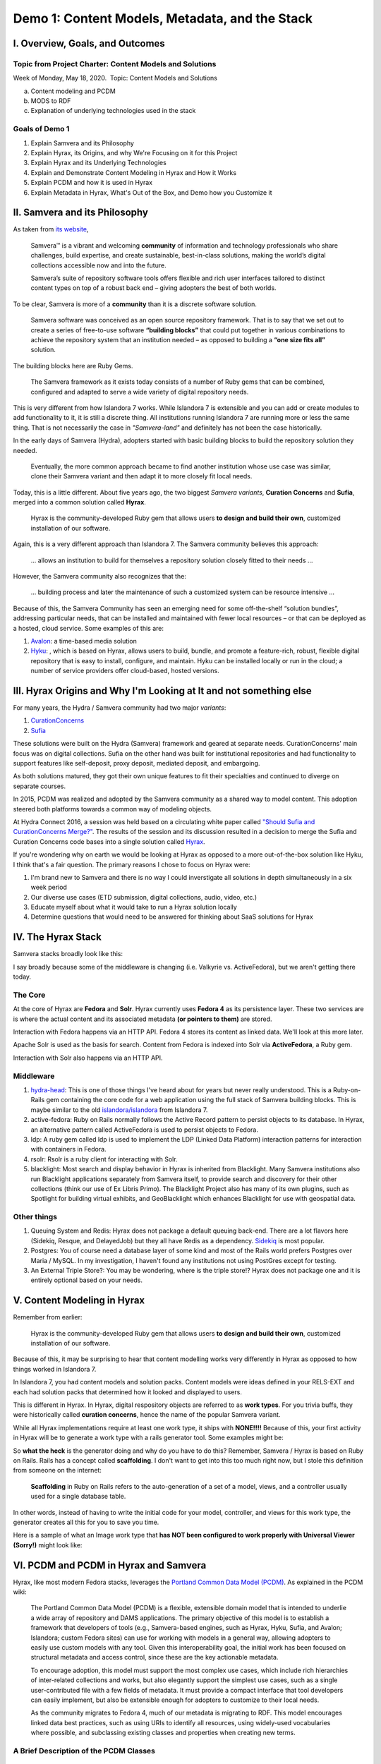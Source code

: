 Demo 1: Content Models, Metadata, and the Stack
===============================================

I. Overview, Goals, and Outcomes
--------------------------------

========================================================
Topic from Project Charter: Content Models and Solutions
========================================================

Week of Monday, May 18, 2020. ​ Topic: Content Models and Solutions

a. Content modeling and PCDM
b. MODS to RDF
c. Explanation of underlying technologies used in the stack

===============
Goals of Demo 1
===============

1. Explain Samvera and its Philosophy
2. Explain Hyrax, its Origins, and why We're Focusing on it for this Project
3. Explain Hyrax and its Underlying Technologies
4. Explain and Demonstrate Content Modeling in Hyrax and How it Works
5. Explain PCDM and how it is used in Hyrax
6. Explain Metadata in Hyrax, What's Out of the Box, and Demo how you Customize it

II. Samvera and its Philosophy
------------------------------

As taken from `its website <https://samvera.org/>`_,

    Samvera™ is a vibrant and welcoming **community** of information and technology professionals who share challenges,
    build expertise, and create sustainable, best-in-class solutions, making the world’s digital collections accessible
    now and into the future.

    Samvera’s suite of repository software tools offers flexible and rich user interfaces tailored to distinct content
    types on top of a robust back end – giving adopters the best of both worlds.

To be clear, Samvera is more of a **community** than it is a discrete software solution.

    Samvera software was conceived as an open source repository framework.  That is to say that we set out to create a
    series of free-to-use software **“building blocks”** that could put together in various combinations to achieve the
    repository system that an institution needed – as opposed to building a **“one size fits all”** solution.

The building blocks here are Ruby Gems.

    The Samvera framework as it exists today consists of a number of Ruby gems that can be combined, configured and adapted to
    serve a wide variety of digital repository needs.

This is very different from how Islandora 7 works.  While Islandora 7 is extensible and you can add or create modules
to add functionality to it, it is still a discrete thing. All institutions running Islandora 7 are running more or less
the same thing.  That is not necessarily the case in *"Samvera-land"* and definitely has not been the case historically.

In the early days of Samvera (Hydra), adopters started with basic building blocks to build the repository solution they
needed.

    Eventually, the more common approach became to find another institution whose use case was similar, clone their
    Samvera variant and then adapt it to more closely fit local needs.

Today, this is a little different.  About five years ago, the two biggest *Samvera variants*, **Curation Concerns**
and **Sufia**, merged into a common solution called **Hyrax**.

    Hyrax is the community-developed Ruby gem that allows users **to design and build their own**, customized installation
    of our software.

Again, this is a very different approach than Islandora 7. The Samvera community believes this approach:

    ... allows an institution to build for themselves a repository solution closely fitted to their needs ...

However, the Samvera community also recognizes that the:

    ... building process and later the maintenance of such a customized system can be resource intensive ...

Because of this, the Samvera Community has seen an emerging need for some off-the-shelf “solution bundles”,
addressing particular needs, that can be installed and maintained with fewer local resources – or that can be deployed
as a hosted, cloud service. Some examples of this are:

1. `Avalon <http://www.avalonmediasystem.org/project>`_: a time-based media solution
2. `Hyku <https://hyku.samvera.org/>`_: , which is based on Hyrax, allows users to build, bundle, and promote a feature-rich, robust, flexible digital repository that is easy to install, configure, and maintain. Hyku can be installed locally or run in the cloud; a number of service providers offer cloud-based, hosted versions.

III. Hyrax Origins and Why I'm Looking at It and not something else
-------------------------------------------------------------------

For many years, the Hydra / Samvera community had two major *variants*:

1. `CurationConcerns <https://github.com/samvera-deprecated/curation_concerns>`_
2. `Sufia <https://github.com/samvera-deprecated/sufia>`_

These solutions were built on the Hydra (Samvera) framework and geared at separate needs. CurationConcerns' main focus
was on digital collections.  Sufia on the other hand was built for institutional repositories and had functionality to
support features like self-deposit, proxy deposit, mediated deposit, and embargoing.

As both solutions matured, they got their own unique features to fit their specialties and continued to diverge on
separate courses.

In 2015, PCDM was realized and adopted by the Samvera community as a shared way to model content. This adoption steered
both platforms towards a common way of modeling objects.

At Hydra Connect 2016, a session was held based on a circulating white paper called
`"Should Sufia and CurationConcerns Merge?" <https://docs.google.com/document/d/1bkc2Cik1T3KXFQdS5UrU2XE3Kywd7di2IIjyo-T_Atc/edit>`_.
The results of the session and its discussion resulted in a decision to merge the Sufia and Curation Concerns code bases
into a single solution called `Hyrax <https://github.com/samvera/hyrax>`_.

If you're wondering why on earth we would be looking at Hyrax as opposed to a more out-of-the-box solution like Hyku, I
think that's a fair question.  The primary reasons I chose to focus on Hyrax were:

1. I'm brand new to Samvera and there is no way I could inverstigate all solutions in depth simultaneously in a six week period
2. Our diverse use cases (ETD submission, digital collections, audio, video, etc.)
3. Educate myself about what it would take to run a Hyrax solution locally
4. Determine questions that would need to be answered for thinking about SaaS solutions for Hyrax

IV. The Hyrax Stack
-------------------

Samvera stacks broadly look like this:

.. image:: ../images/Samvera-Components-Diagram.png

I say broadly because some of the middleware is changing (i.e. Valkyrie vs. ActiveFedora), but we aren't getting there
today.

========
The Core
========

At the core of Hyrax are **Fedora** and **Solr**. Hyrax currently uses **Fedora 4** as its persistence layer. These two
services are is where the actual content and its associated metadata **(or pointers to them)** are stored.

Interaction with Fedora happens via an HTTP API. Fedora 4 stores its content as linked data. We'll look at this more
later.

Apache Solr is used as the basis for search. Content from Fedora is indexed into Solr via **ActiveFedora**, a Ruby gem.

Interaction with Solr also happens via an HTTP API.

==========
Middleware
==========

1. `hydra-head <https://github.com/projecthydra/hydra-head>`_:  This is one of those things I've heard about for years but never really understood.  This is a Ruby-on-Rails gem containing the core code for a web application using the full stack of Samvera building blocks. This is maybe similar to the old `islandora/islandora <https://github.com/islandora/islandora>`_ from Islandora 7.
2. active-fedora: Ruby on Rails normally follows the Active Record pattern to persist objects to its database. In Hyrax, an alternative pattern called ActiveFedora is used to persist objects to Fedora.
3. ldp: A ruby gem called ldp is used to implement the LDP (Linked Data Platform) interaction patterns for interaction with containers in Fedora.
4. rsolr: Rsolr is a ruby client for interacting with Solr.
5. blacklight:  Most search and display behavior in Hyrax is inherited from Blacklight. Many Samvera institutions also run Blacklight applications separately from Samvera itself, to provide search and discovery for their other collections (think our use of Ex Libris Primo). The Blacklight Project also has many of its own plugins, such as Spotlight for building virtual exhibits, and GeoBlacklight which enhances Blacklight for use with geospatial data.

============
Other things
============

1. Queuing System and Redis: Hyrax does not package a default queuing back-end. There are a lot flavors here (Sidekiq, Resque, and DelayedJob) but they all have Redis as a dependency.  `Sidekiq <https://github.com/samvera/hyrax/wiki/Using-Sidekiq-with-Hyrax>`_ is most popular.
2. Postgres: You of course need a database layer of some kind and most of the Rails world prefers Postgres over Maria / MySQL. In my investigation, I haven't found any institutions not using PostGres except for testing.
3. An External Triple Store?: You may be wondering, where is the triple store!? Hyrax does not package one and it is entirely optional based on your needs.

V. Content Modeling in Hyrax
----------------------------

Remember from earlier:

    Hyrax is the community-developed Ruby gem that allows users **to design and build their own**, customized installation
    of our software.

Because of this, it may be surprising to hear that content modelling works very differently in Hyrax as opposed to how
things worked in Islandora 7.

In Islandora 7, you had content models and solution packs. Content models were ideas defined in your RELS-EXT and each
had solution packs that determined how it looked and displayed to users.

This is different in Hyrax. In Hyrax, digital respository objects are referred to as **work types**. For you trivia
buffs, they were historically called **curation concerns**, hence the name of the popular Samvera variant.

While all Hyrax implementations require at least one work type, it ships with **NONE!!!!** Because of this, your first
activity in Hyrax will be to generate a work type with a rails generator tool.  Some examples might be:

.. code-block:: sh
    :caption: A generic work type called Work
    :name: A generic work type called Work

    rails generate hyrax:work Work

.. code-block:: sh
    :caption: A work type for Images!
    :name: A work type for Images!

    rails generate hyrax:work Image

.. code-block:: sh
    :caption: A work type for Moving Images!
    :name: A work type for Moving Images!

    rails generate hyrax:work MovingImage

So **what the heck** is the generator doing and why do you have to do this?  Remember, Samvera / Hyrax is based on Ruby
on Rails. Rails has a concept called **scaffolding**.  I don't want to get into this too much right now, but I stole
this definition from someone on the internet:

    **Scaffolding** in Ruby on Rails refers to the auto-generation of a set of a model, views, and a controller usually
    used for a single database table.

In other words, instead of having to write the initial code for your model, controller, and views for this work type,
the generator creates all this for you to save you time.

Here is a sample of what an Image work type that **has NOT been configured to work properly with Universal Viewer (Sorry!)**
might look like:

.. image:: ../images/bad_tulip_tree.png
    :name: Bad Last Minute Tulip Tree

VI. PCDM and PCDM in Hyrax and Samvera
--------------------------------------

Hyrax, like most modern Fedora stacks, leverages the `Portland Common Data Model (PCDM) <https://github.com/duraspace/pcdm/wiki>`_.
As explained in the PCDM wiki:

    The Portland Common Data Model (PCDM) is a flexible, extensible domain model that is intended to underlie a wide
    array of repository and DAMS applications. The primary objective of this model is to establish a framework that
    developers of tools (e.g., Samvera-based engines, such as Hyrax, Hyku, Sufia, and Avalon; Islandora; custom Fedora
    sites) can use for working with models in a general way, allowing adopters to easily use custom models with any
    tool. Given this interoperability goal, the initial work has been focused on structural metadata and access control,
    since these are the key actionable metadata.

    To encourage adoption, this model must support the most complex use cases, which include rich hierarchies of
    inter-related collections and works, but also elegantly support the simplest use cases, such as a single
    user-contributed file with a few fields of metadata. It must provide a compact interface that tool developers can
    easily implement, but also be extensible enough for adopters to customize to their local needs.

    As the community migrates to Fedora 4, much of our metadata is migrating to RDF. This model encourages linked data
    best practices, such as using URIs to identify all resources, using widely-used vocabularies where possible, and
    subclassing existing classes and properties when creating new terms.

=======================================
A Brief Description of the PCDM Classes
=======================================

-----------
pcdm:Object
-----------

About:

    An Object is an intellectual entity, sometimes called a "work", "digital object", etc. Objects have descriptive
    metadata, access metadata, may contain files and other Objects as member "parts" or "components". Each level of a
    work is therefore represented by an Object instance, and is capable of standing on its own, being linked to from
    Collections and other Objects. Member Objects can be ordered using the ORE Proxy class.

---------------
pcdm:Collection
---------------

About:

    A Collection is a group of resources. Collections have descriptive metadata, access metadata, and may link to
    Objects and/or Collections. By default, member Objects and Collections are an unordered set, but can be ordered
    using the ORE Proxy class

---------
pcdm:File
---------

About:

    A File is a sequence of binary data and is described by some accompanying metadata. The metadata typically includes
    at least basic technical metadata (size, content type, modification date, etc.), but can also include properties
    related to preservation, digitization process, provenance, etc. Files MUST be contained by exactly one Object.

==========================
Membership vs. Aggregation
==========================

In PCDM, membership and aggregation express different relationships between Collections and Objects:

    pcdm:hasMember indicates that a resource is a constituent part of the parent resource, such as a page within a book,
    or a song within an album. This is the typical relationship between these entities.

    pcdm:hasRelatedObject indicates a different kind of relationship, typically around documenting the parent entity.
    For example, the cover image within the book or album.

=================
PCDM and Web ACLs
=================

In PCDM, WebACLs are used to specify what actions users can perform on resources. Each ACL is created as its own resource
which links to the users, resources, and actions allowed. Users and resources can both be identified individually or
using classes. The WebACL ontology includes several actions (read, write, append, control).

Each Collection, Object and File instance can be assigned its own Web ACL. For example, an Object and its thumbnail
image might be assigned a public ACL, but the high-resolution master image might be limited to a specific group of users.

=============
PCDM in Hyrax
=============

While PCDM is used across the Fedora community and it was built with the intent that everyone would want to use it, the
diversity of use cases:

    means that we don't expect every adopter to implement this model in the same way or with the same tools.
    We expect implementers to extend this model to fit their local needs, and hope that the model will help provide a
    framework for implementers to share RDF vocabularies and implementations.

So while Hyrax uses PCDM, it uses it in its own way. Like all modern Samvera variants, Hyrax relies on
Hydra::Works to implement PCDM:

.. image:: ../images/hydra-works.png

In order to get a better sense of what this means, let's look at how some example objects from our collection look
modeled in PCDM and Hydra::Works. Here we can see a diagram of the Knoxville Garden Slides Collection and a random object
from Knoxville Garden Slides modeled with PCDM:

.. image:: ../images/pcdm_example.png

This is a bit odd.  We have four containers with PCDM relationships, but in our example we're starting with a colleciton,
an object, and a file from that object. **What the heck is happening?** Let's look an additional diagram that shows
these same relationships but with additional works to Hydra works models:

.. image:: ../images/hydra-works-example.png

In the diagram, you can see our fourth odd object has this concept of a FileSet. As we saw above, in Hydra Work's
implementation of PCDM, all objects have a fileset, and each file belongs to the set -- not the object.

=====================================
A Quick Look at Our Fedora Containers
=====================================

We've looked at diagrams, but what's actually in Fedora?  In Fedora 3.8, we have this concept of object, but that idea
does not exist in a post Fedora 3.8 world. Instead, we have containers and binaries.  Let's look at the containers for
the things diagrammed above.

**PLEASE NOTE:** For your viewing pleasure, I've stripped away most descriptive metadata and other non structural metadata
in order to make things easier to understand.  We'll get to look at some of that later.

Here is a ttl representation of the "Knoxville Garden Slides" Collection object:

.. code-block:: turtle
    :linenos:
    :caption: Knoxville Garden Slides Collection Object with Minimal Descriptive Metadata modeled as RDF
    :name: Knoxville Garden Slides Collection Object with Minimal Descriptive Metadata modeled as RDF
    :emphasize-lines: 24, 26

    @prefix premis:  <http://www.loc.gov/premis/rdf/v1#> .
    @prefix rdfs:  <http://www.w3.org/2000/01/rdf-schema#> .
    @prefix hydra:  <http://projecthydra.org/works/models#> .
    @prefix webacl:  <http://www.w3.org/ns/auth/acl#> .
    @prefix dct:  <http://purl.org/dc/terms/> .
    @prefix fedora:  <info:fedora/fedora-system:def/model#> .
    @prefix xsi:  <http://www.w3.org/2001/XMLSchema-instance> .
    @prefix xmlns:  <http://www.w3.org/2000/xmlns/> .
    @prefix pcdm:  <http://pcdm.org/models#> .
    @prefix relators:  <http://id.loc.gov/vocabulary/relators/> .
    @prefix xml:  <http://www.w3.org/XML/1998/namespace> .
    @prefix fedoraconfig:  <http://fedora.info/definitions/v4/config#> .
    @prefix foaf:  <http://xmlns.com/foaf/0.1/> .
    @prefix test:  <info:fedora/test/> .
    @prefix schema:  <http://schema.org/> .
    @prefix rdf:  <http://www.w3.org/1999/02/22-rdf-syntax-ns#> .
    @prefix fedora:  <http://fedora.info/definitions/v4/repository#> .
    @prefix ebucore:  <http://www.ebu.ch/metadata/ontologies/ebucore/ebucore#> .
    @prefix ldp:  <http://www.w3.org/ns/ldp#> .
    @prefix xs:  <http://www.w3.org/2001/XMLSchema> .
    @prefix dc:  <http://purl.org/dc/elements/1.1/> .

    <http://localhost:8984/rest/dev/gm/80/hv/32/gm80hv32k>
            rdf:type pcdm:Collection ;
            rdf:type fedora:Container ;
            rdf:type hydra:Collection ;
            rdf:type fedora:Resource ;
            fedora:lastModifiedBy "bypassAdmin"^^<http://www.w3.org/2001/XMLSchema#string> ;
            fedora:hasModel "Collection"^^<http://www.w3.org/2001/XMLSchema#string> ;
            fedora:createdBy "bypassAdmin"^^<http://www.w3.org/2001/XMLSchema#string> ;
            relators:dpt "mbagget1@utk.edu"^^<http://www.w3.org/2001/XMLSchema#string> ;
            fedora:created "2020-05-12T21:56:09.247Z"^^<http://www.w3.org/2001/XMLSchema#dateTime> ;
            fedora:lastModified "2020-05-12T21:56:26.349Z"^^<http://www.w3.org/2001/XMLSchema#dateTime> ;
            webacl:accessControl <http://localhost:8984/rest/dev/3c/7a/9a/39/3c7a9a39-1eee-49b2-a78a-06bcf57adcc6> ;
            schema:additionalType "gid://ucla2019/hyrax-collectiontype/1"^^<http://www.w3.org/2001/XMLSchema#string> ;
            dct:title "Knoxville Garden Slides"^^<http://www.w3.org/2001/XMLSchema#string> ;
            dc:description "This collection of hand-colored lantern slides dates from the late 1920s and early 1930s. The slides depict ornamental gardens in the Knoxville, Tennessee, area and feature a variety of garden styles, plants, flowers, and foliage."^^<http://www.w3.org/2001/XMLSchema#string> ;
            rdf:type ldp:RDFSource ;
            rdf:type ldp:Container ;
            fedora:writable "true"^^<http://www.w3.org/2001/XMLSchema#boolean> ;
            fedora:hasParent <http://localhost:8984/rest/dev> .

The following ttl shows how the object `knoxgardens:115` from our Fedora 3.8 instance looks migrated to Hyrax and its
relationship with its parent collection and its preservation Tiff.

.. code-block:: turtle
    :linenos:
    :caption: knoxgardens:115 in Hyrax as ttl and using PCDM, highlight structural metadata, with only core descriptive metadata
    :name:  knoxgardens:115 in Hyrax as ttl and using PCDM with only core metadata
    :emphasize-lines: 16-17, 24, 44

    @prefix pcdm:  <http://pcdm.org/models#> .
    @prefix dct: <http://purl.org/dc/terms/> .
    @prefix rdf:  <http://www.w3.org/1999/02/22-rdf-syntax-ns#> .
    @prefix relators: <http://id.loc.gov/vocabulary/relators/> .
    @prefix pcdmuse:  <http://pcdm.org/use#> .
    @prefix hydra:  <http://projecthydra.org/works/models#> .
    @prefix fedora:  <http://fedora.info/definitions/v4/repository#> .
    @prefix iana:  <http://www.iana.org/assignments/relation/> .
    @prefix faccess:  <http://fedora.info/definitions/1/0/access/ObjState#> .
    @prefix fmodels:  <info:fedora/fedora-system:def/model#> .
    @prefix ebucore:  <http://www.ebu.ch/metadata/ontologies/ebucore/ebucore#> .
    @prefix acl:  <http://www.w3.org/ns/auth/acl#> .
    @prefix ldp:  <http://www.w3.org/ns/ldp#> .

    <http://localhost:8984/rest/dev/pr/76/f3/40/pr76f340k>
        rdf:type pcdm:Object ;
        rdf:type hydra:Work ;
        rdf:type fedora:Container;
        rdf:type fedora:Resource;
        dct:title "Tulip Tree"^^<http://www.w3.org/2001/XMLSchema#string> ;
        relators:dpt "mbagget1@utk.edu"^^<http://www.w3.org/2001/XMLSchema#string> ;
        dct:dateSubmitted "2020-05-12T21:59:19.647826267+00:00"^^<http://www.w3.org/2001/XMLSchema#dateTime> ;
        dct:modified "2020-05-12T21:59:19.65408406+00:00"^^<http://www.w3.org/2001/XMLSchema#dateTime> ;
        pcdm:memberOf <http://localhost:8984/rest/dev/gm/80/hv/32/gm80hv32k> ;
        iana:last <http://localhost:8984/rest/dev/pr/76/f3/40/pr76f340k/list_source#g47218150558240> ;
        faccess:objState faccess:active ;
        fmodels:hasModel "Image"^^<http://www.w3.org/2001/XMLSchema#string> ;
        ebucore:hasRelatedMediaFragment <http://localhost:8984/rest/dev/9p/29/09/32/9p2909328> ;
        fedora:createdBy "bypassAdmin"^^<http://www.w3.org/2001/XMLSchema#string> ;
        fedora:created "2020-05-12T21:59:19.736Z"^^<http://www.w3.org/2001/XMLSchema#dateTime> ;
        fedora:lastModified "2020-05-12T21:59:26.707Z"^^<http://www.w3.org/2001/XMLSchema#dateTime> ;
        dct:isPartOf <http://localhost:8984/rest/dev/ad/mi/n_/se/admin_set/default> ;
        dct:modified "2020-05-12T21:59:19.65408406+00:00"^^<http://www.w3.org/2001/XMLSchema#dateTime> ;
        acl:accessControl <http://localhost:8984/rest/dev/97/60/cf/c7/9760cfc7-b141-451c-84a1-ff7cb2223180> ;
        ebucore:hasRelatedImage <http://localhost:8984/rest/dev/9p/29/09/32/9p2909328> ;
        iana:first <http://localhost:8984/rest/dev/pr/76/f3/40/pr76f340k/list_source#g47218150558240> ;
        rdf:type ldp:RDFSource ;
        rdf:type ldp:Container ;
        fedora:writable "true"^^<http://www.w3.org/2001/XMLSchema#boolean> ;
        fedora:hasParent <http://localhost:8984/rest/dev> ;
        ldp:contains <http://localhost:8984/rest/dev/pr/76/f3/40/pr76f340k/member_of_collections> ;
        ldp:contains <http://localhost:8984/rest/dev/pr/76/f3/40/pr76f340k/members> ;
        ldp:contains <http://localhost:8984/rest/dev/pr/76/f3/40/pr76f340k/list_source> ;
        pcdm:hasMember <http://localhost:8984/rest/dev/9p/29/09/32/9p2909328> .

And here is our `fileset` for the container based on `knoxgardens:115`:

.. code-block:: turtle
    :linenos:
    :caption: The fileset belonging to knoxgardens:115 modeled as RDF in Fedora
    :name: The fileset belonging to knoxgardens:115 modeled as RDF in Fedora
    :emphasize-lines: 24, 26, 44

    @prefix premis:  <http://www.loc.gov/premis/rdf/v1#> .
    @prefix rdfs:  <http://www.w3.org/2000/01/rdf-schema#> .
    @prefix hydra:  <http://projecthydra.org/works/models#> .
    @prefix webacl:  <http://www.w3.org/ns/auth/acl#> .
    @prefix dct:  <http://purl.org/dc/terms/> .
    @prefix fedora:  <info:fedora/fedora-system:def/model#> .
    @prefix xsi:  <http://www.w3.org/2001/XMLSchema-instance> .
    @prefix xmlns:  <http://www.w3.org/2000/xmlns/> .
    @prefix pcdm:  <http://pcdm.org/models#> .
    @prefix relators:  <http://id.loc.gov/vocabulary/relators/> .
    @prefix xml:  <http://www.w3.org/XML/1998/namespace> .
    @prefix fedoraconfig:  <http://fedora.info/definitions/v4/config#> .
    @prefix foaf:  <http://xmlns.com/foaf/0.1/> .
    @prefix test:  <info:fedora/test/> .
    @prefix rdf:  <http://www.w3.org/1999/02/22-rdf-syntax-ns#> .
    @prefix fedora:  <http://fedora.info/definitions/v4/repository#> .
    @prefix ebucore:  <http://www.ebu.ch/metadata/ontologies/ebucore/ebucore#> .
    @prefix ldp:  <http://www.w3.org/ns/ldp#> .
    @prefix xs:  <http://www.w3.org/2001/XMLSchema> .
    @prefix dc:  <http://purl.org/dc/elements/1.1/> .

    <http://localhost:8984/rest/dev/9p/29/09/32/9p2909328>
            rdf:type fedora:Container ;
            rdf:type hydra:FileSet ;
            rdf:type fedora:Resource ;
            rdf:type pcdm:Object ;
            fedora:lastModifiedBy "bypassAdmin"^^<http://www.w3.org/2001/XMLSchema#string> ;
            fedora:downloadFilename "OBJ Datastream.tiff"^^<http://www.w3.org/2001/XMLSchema#string> ;
            fedora:hasModel "FileSet"^^<http://www.w3.org/2001/XMLSchema#string> ;
            dct:dateSubmitted "2020-05-12T21:59:21.995548515+00:00"^^<http://www.w3.org/2001/XMLSchema#dateTime> ;
            fedora:createdBy "bypassAdmin"^^<http://www.w3.org/2001/XMLSchema#string> ;
            relators:dpt "mbagget1@utk.edu"^^<http://www.w3.org/2001/XMLSchema#string> ;
            fedora:created "2020-05-12T21:59:21.831Z"^^<http://www.w3.org/2001/XMLSchema#dateTime> ;
            fedora:lastModified "2020-05-12T21:59:26.063Z"^^<http://www.w3.org/2001/XMLSchema#dateTime> ;
            dct:modified "2020-05-12T21:59:21.995548515+00:00"^^<http://www.w3.org/2001/XMLSchema#dateTime> ;
            dc:creator "mbagget1@utk.edu"^^<http://www.w3.org/2001/XMLSchema#string> ;
            webacl:accessControl <http://localhost:8984/rest/dev/4f/9f/76/e5/4f9f76e5-8073-4278-b746-038c57ada57d> ;
            dct:title "OBJ Datastream.tiff"^^<http://www.w3.org/2001/XMLSchema#string> ;
            rdf:type ldp:RDFSource ;
            rdf:type ldp:Container ;
            fedora:writable "true"^^<http://www.w3.org/2001/XMLSchema#boolean> ;
            fedora:hasParent <http://localhost:8984/rest/dev> ;
            ldp:contains <http://localhost:8984/rest/dev/9p/29/09/32/9p2909328/files> ;
            pcdm:hasFile <http://localhost:8984/rest/dev/9p/29/09/32/9p2909328/files/68a58b55-6ccd-401f-9c77-7e341e1c6748> .

And our Tiff:

.. code-block:: turtle
    :linenos:
    :caption: The Actual File
    :name: The Actual File
    :emphasize-lines: 24

    @prefix premis:  <http://www.loc.gov/premis/rdf/v1#> .
    @prefix rdfs:  <http://www.w3.org/2000/01/rdf-schema#> .
    @prefix xsi:  <http://www.w3.org/2001/XMLSchema-instance> .
    @prefix xmlns:  <http://www.w3.org/2000/xmlns/> .
    @prefix pcdm:  <http://pcdm.org/models#> .
    @prefix xml:  <http://www.w3.org/XML/1998/namespace> .
    @prefix pcdmuse:  <http://pcdm.org/use#> .
    @prefix fedoraconfig:  <http://fedora.info/definitions/v4/config#> .
    @prefix foaf:  <http://xmlns.com/foaf/0.1/> .
    @prefix test:  <info:fedora/test/> .
    @prefix hydramix:  <http://projecthydra.org/ns/mix/> .
    @prefix nepomuk:  <http://www.semanticdesktop.org/ontologies/2007/03/22/nfo#> .
    @prefix iana:  <http://www.iana.org/assignments/relation/> .
    @prefix exif:  <http://www.w3.org/2003/12/exif/ns#> .
    @prefix rdf:  <http://www.w3.org/1999/02/22-rdf-syntax-ns#> .
    @prefix fedora:  <http://fedora.info/definitions/v4/repository#> .
    @prefix ebucore:  <http://www.ebu.ch/metadata/ontologies/ebucore/ebucore#> .
    @prefix ldp:  <http://www.w3.org/ns/ldp#> .
    @prefix xs:  <http://www.w3.org/2001/XMLSchema> .
    @prefix dc:  <http://purl.org/dc/elements/1.1/> .

    <http://localhost:8984/rest/dev/9p/29/09/32/9p2909328/files/68a58b55-6ccd-401f-9c77-7e341e1c6748>
            rdf:type ldp:NonRDFSource ;
            rdf:type pcdm:File ;
            rdf:type pcdmuse:OriginalFile ;
            rdf:type fedora:Binary ;
            rdf:type fedora:Resource ;
            fedora:lastModifiedBy "bypassAdmin"^^<http://www.w3.org/2001/XMLSchema#string> ;
            premis:hasFormatName "TIFF EXIF"^^<http://www.w3.org/2001/XMLSchema#string> ;
            ebucore:width "2106"^^<http://www.w3.org/2001/XMLSchema#string> ;
            ebucore:fileSize "17765536"^^<http://www.w3.org/2001/XMLSchema#string> ;
            premis:hasSize "17765536"^^<http://www.w3.org/2001/XMLSchema#long> ;
            exif:orientation "normal*"^^<http://www.w3.org/2001/XMLSchema#string> ;
            fedora:createdBy "bypassAdmin"^^<http://www.w3.org/2001/XMLSchema#string> ;
            fedora:created "2020-05-17T13:20:03.252Z"^^<http://www.w3.org/2001/XMLSchema#dateTime> ;
            premis:hasMessageDigest <urn:sha1:3fe991ef65c061f65233cd7eb9353b8ca109ea2c> ;
            hydramix:colorProfileVersion "2.1.0"^^<http://www.w3.org/2001/XMLSchema#string> ;
            ebucore:filename "OBJ_Datastream.tiff"^^<http://www.w3.org/2001/XMLSchema#string> ;
            exif:software "Adobe Photoshop CS2 Windows"^^<http://www.w3.org/2001/XMLSchema#string> ;
            hydramix:colorProfileName "Adobe RGB (1998)"^^<http://www.w3.org/2001/XMLSchema#string> ;
            nepomuk:hashValue "99d14ee8c28517e10c637e0e0a675b94"^^<http://www.w3.org/2001/XMLSchema#string> ;
            ebucore:dateCreated "2010:01:28 17:33:15-05:00"^^<http://www.w3.org/2001/XMLSchema#string> ;
            exif:colorSpace "RGB"^^<http://www.w3.org/2001/XMLSchema#string> ;
            ebucore:hasMimeType "image/tiff"^^<http://www.w3.org/2001/XMLSchema#string> ;
            fedora:lastModified "2020-05-17T13:20:07.078Z"^^<http://www.w3.org/2001/XMLSchema#dateTime> ;
            ebucore:height "2808"^^<http://www.w3.org/2001/XMLSchema#string> ;
            hydramix:compressionScheme "Uncompressed"^^<http://www.w3.org/2001/XMLSchema#string> ;
            ebucore:dateModified "2010:01:28 17:38:53"^^<http://www.w3.org/2001/XMLSchema#string> ;
            rdf:type ldp:NonRDFSource ;
            fedora:writable "true"^^<http://www.w3.org/2001/XMLSchema#boolean> ;
            iana:describedby <http://localhost:8984/rest/dev/9p/29/09/32/9p2909328/files/68a58b55-6ccd-401f-9c77-7e341e1c6748/fcr:metadata> ;
            fedora:hasParent <http://localhost:8984/rest/dev/9p/29/09/32/9p2909328/files> ;
            fedora:hasFixityService <http://localhost:8984/rest/dev/9p/29/09/32/9p2909328/files/68a58b55-6ccd-401f-9c77-7e341e1c6748/fcr:fixity> ;
            fedora:hasVersions <http://localhost:8984/rest/dev/9p/29/09/32/9p2909328/files/68a58b55-6ccd-401f-9c77-7e341e1c6748/fcr:versions> .

Finally, you're probably wondering, what about those **ACLs**? Isn't that related to PCDM and structural metadata? Are
those not containers? Of course they are, but I haven't done much with them yet (what's an embargoed item look like
versus a public item.)

.. code-block:: turtle
    :linenos:
    :caption: A Web ACL
    :name: A Web ACL

    @prefix premis:  <http://www.loc.gov/premis/rdf/v1#> .
    @prefix rdfs:  <http://www.w3.org/2000/01/rdf-schema#> .
    @prefix ns004:  <http://projecthydra.org/works/models#> .
    @prefix ns003:  <http://www.w3.org/ns/auth/acl#> .
    @prefix ns002:  <http://purl.org/dc/terms/> .
    @prefix ns001:  <info:fedora/fedora-system:def/model#> .
    @prefix xsi:  <http://www.w3.org/2001/XMLSchema-instance> .
    @prefix ns008:  <http://fedora.info/definitions/1/0/access/ObjState#> .
    @prefix ns007:  <http://www.europeana.eu/schemas/edm/> .
    @prefix xmlns:  <http://www.w3.org/2000/xmlns/> .
    @prefix ns006:  <http://pcdm.org/models#> .
    @prefix ns005:  <http://id.loc.gov/vocabulary/relators/> .
    @prefix xml:  <http://www.w3.org/XML/1998/namespace> .
    @prefix ns009:  <http://pcdm.org/use#> .
    @prefix fedoraconfig:  <http://fedora.info/definitions/v4/config#> .
    @prefix foaf:  <http://xmlns.com/foaf/0.1/> .
    @prefix test:  <info:fedora/test/> .
    @prefix ns011:  <http://projecthydra.org/ns/mix/> .
    @prefix ns010:  <http://www.semanticdesktop.org/ontologies/2007/03/22/nfo#> .
    @prefix ns015:  <http://projecthydra.org/ns/fits/> .
    @prefix ns014:  <http://www.iana.org/assignments/relation/> .
    @prefix ns013:  <http://www.openarchives.org/ore/terms/> .
    @prefix ns012:  <http://www.w3.org/2003/12/exif/ns#> .
    @prefix ns018:  <http://www.w3.org/2011/content#> .
    @prefix ns017:  <http://schema.org/> .
    @prefix ns016:  <http://sweet.jpl.nasa.gov/2.2/reprDataFormat.owl#> .
    @prefix rdf:  <http://www.w3.org/1999/02/22-rdf-syntax-ns#> .
    @prefix fedora:  <http://fedora.info/definitions/v4/repository#> .
    @prefix ebucore:  <http://www.ebu.ch/metadata/ontologies/ebucore/ebucore#> .
    @prefix ldp:  <http://www.w3.org/ns/ldp#> .
    @prefix xs:  <http://www.w3.org/2001/XMLSchema> .
    @prefix dc:  <http://purl.org/dc/elements/1.1/> .

    <http://localhost:8984/rest/dev/4f/9f/76/e5/4f9f76e5-8073-4278-b746-038c57ada57d>
            rdf:type               fedora:Container ;
            rdf:type               fedora:Resource ;
            fedora:lastModifiedBy  "bypassAdmin"^^<http://www.w3.org/2001/XMLSchema#string> ;
            fedora:createdBy       "bypassAdmin"^^<http://www.w3.org/2001/XMLSchema#string> ;
            fedora:created         "2020-05-12T21:59:21.795Z"^^<http://www.w3.org/2001/XMLSchema#dateTime> ;
            fedora:lastModified    "2020-05-12T21:59:21.969Z"^^<http://www.w3.org/2001/XMLSchema#dateTime> ;
            ns001:hasModel         "Hydra::AccessControl"^^<http://www.w3.org/2001/XMLSchema#string> ;
            rdf:type               ldp:RDFSource ;
            rdf:type               ldp:Container ;
            fedora:writable        "true"^^<http://www.w3.org/2001/XMLSchema#boolean> ;
            fedora:hasParent       <http://localhost:8984/rest/dev> ;
            ldp:contains           <http://localhost:8984/rest/dev/4f/9f/76/e5/4f9f76e5-8073-4278-b746-038c57ada57d/b5/c4/a0/37/b5c4a037-5259-4974-826a-64dadf3cf382> ;
            ldp:contains           <http://localhost:8984/rest/dev/4f/9f/76/e5/4f9f76e5-8073-4278-b746-038c57ada57d/63/e0/63/f0/63e063f0-b661-412f-9352-11c38df46582> ;
            ldp:contains           <http://localhost:8984/rest/dev/4f/9f/76/e5/4f9f76e5-8073-4278-b746-038c57ada57d/d1/b4/cb/2a/d1b4cb2a-599d-490f-97f1-f2faec657c47> .

VII. Goodbye MODS, Hello RDF!
-----------------------------

=====
About
=====

One of the biggest changes in our move to a next generation digital repository system will be saying goodbye to MODS
and XML for descriptive metadata.

Instead, our descriptive metadata will be serialized as `RDF <https://www.w3.org/RDF/>`_.

This is an incredibly important certainty as it will:

1. Determine how interoperability works between objects in the system and external services
2. Dictate how we will describe new objects
3. Influence how we go about migration
4. Force us to make decisions about future description and if we drop anything that we currently describe

In this section, I will talk about:

1. An explanation of Hyrax’s default MAP
2. How some of our sample MODS records would map to Hyrax out-of-the-box
3. What we would lose
4. Alternative mappings based on the Samvera Working Group Document (Simple and Complex)

======================================
Hyrax 2.0 Metadata Application Profile
======================================

Hyrax ships with a default Metadata Application Profile. The MAP is divided into two sections: Core Metadata and Basic
Metadata. Core metadata cannot be changed and is required for Hyrax to function properly.  Basic Metadata is customizable.

It's important to note that while the Hyrax MAP is influenced by the
`Final Recommendation of the Samvera MODS to RDF Description Subgroup Report <https://wiki.duraspace.org/download/attachments/87460857/MODS-RDF-Mapping-Recommendations_SMIG_v1_2019-01.pdf?api=v2>`_,
it does not follow it for simple or complex minting. Because of this, we would likely need to:

1. Selectively lose metadata
2. Define our own mapping

----------
Namespaces
----------

+------------------+----------------------------+----------------------------------------+
| Predicate Prefix | Rdf-vocab Predicate Prefix | Namespace                              |
+==================+============================+========================================+
| dce:             | DC11:                      | http://purl.org/dc/elements/1.1/       |
+------------------+----------------------------+----------------------------------------+
| dct:             | DC:                        | http://purl.org/dc/terms/              |
+------------------+----------------------------+----------------------------------------+
| edm:             | EDM:                       | http://www.europeana.eu/schemas/edm/   |
+------------------+----------------------------+----------------------------------------+
| foaf:            | FOAF:                      | http://xmlns.com/foaf/0.1/             |
+------------------+----------------------------+----------------------------------------+
| rdfs:            | RDFS:                      | http://www.w3.org/2000/01/rdf-schema#  |
+------------------+----------------------------+----------------------------------------+
| xsd:             |                            | http://www.w3.org/2001/XMLSchema#      |
+------------------+----------------------------+----------------------------------------+
| mrel:            |                            | http://id.loc.gov/vocabulary/relators/ |
+------------------+----------------------------+----------------------------------------+

Local controlled vocabularies can be pulled in from
`here <https://github.com/samvera/hyrax/blob/4fd8d9ad3c32db7deffc3b5246af5d1459a4b046/lib/generators/hyrax/config_generator.rb>`_.

-------------
Core Metadata
-------------

Core metadata should never be removed and can be found in `core_metadata.rb <https://github.com/samvera/hyrax/blob/2.0-stable/app/models/concerns/hyrax/core_metadata.rb>`_.

+------------------+-------------------+-------------------------------------------------------------+-----------------+----------------------------+------------------------------------+----------+------------+
| Property (Field) | Predicate         | Rdf-vocab Predicate                                         | Recommendation  | Expected Value (Data Type) | Expected Value (Controlled Source) | Multiple | Obligation |
+==================+===================+=============================================================+=================+============================+====================================+==========+============+
| title            | dct:title         | ::RDF::Vocab::DC.title                                      | MUST (Required) | xsd:string (Literal)       | n/a                                | TRUE     | {1,n}      |
+------------------+-------------------+-------------------------------------------------------------+-----------------+----------------------------+------------------------------------+----------+------------+
| depositor        | mrel:dpt          | ::RDF::URI.new(‘http://id.loc.gov/vocabulary/relators/dpt’) | MUST (Required) | user                       | n/a                                | FALSE    | {1}        |
+------------------+-------------------+-------------------------------------------------------------+-----------------+----------------------------+------------------------------------+----------+------------+
| date_uploaded    | dct:dateSubmitted | ::RDF::Vocab::DC.dateSubmitted                              | MUST (Required) | Literal                    | n/a                                | FALSE    | {1}        |
+------------------+-------------------+-------------------------------------------------------------+-----------------+----------------------------+------------------------------------+----------+------------+
| date_modified    | dct:modified      | ::RDF::Vocab::DC.modified                                   | MUST (Required) | Literal                    | n/a                                | FALSE    | {1}        |
+------------------+-------------------+-------------------------------------------------------------+-----------------+----------------------------+------------------------------------+----------+------------+

--------------
Basic Metadata
--------------

Basic metadata properties are defined in `basic_metadata.rb <https://github.com/samvera/hyrax/blob/2.0-stable/app/models/concerns/hyrax/basic_metadata.rb>`_.

**MUSTs** are required for form validation.

+------------------+-----------------+--------------------------------+-----------------+-----------------------------------------------+-------------------------------------+----------+------------+
| Property (Field) | Predicate       | Rdf-vocab Predicate            | Recommendation  | Expected Value (Data Type)                    | Expected Value (Controlled Source)  | Multiple | Obligation |
+==================+=================+================================+=================+===============================================+=====================================+==========+============+
| creator          | dce:creator     | ::RDF::Vocab::DC11.creator     | MUST (Required) | xsd:string (Literal)                          | n/a                                 | TRUE     | {1,n}      |
+------------------+-----------------+--------------------------------+-----------------+-----------------------------------------------+-------------------------------------+----------+------------+
| keyword          | dce:relation    | ::RDF::Vocab::DC11.relation    | MUST (Required) | xsd:string (Literal)                          | n/a                                 | TRUE     | {1,n}      |
+------------------+-----------------+--------------------------------+-----------------+-----------------------------------------------+-------------------------------------+----------+------------+
| rights_statement | edm:rights      | ::RDF::Vocab::EDM.rights       | MUST (Required) | xsd:anyUri                                    | Rights statements menu as YAML      | FALSE    | {1}        |
+------------------+-----------------+--------------------------------+-----------------+-----------------------------------------------+-------------------------------------+----------+------------+
| contributor      | dce:contributor | ::RDF::Vocab::DC11.contributor | MAY             | xsd:string (Literal)                          | n/a                                 | TRUE     | {0,n}      |
+------------------+-----------------+--------------------------------+-----------------+-----------------------------------------------+-------------------------------------+----------+------------+
| description      | dce:description | ::RDF::Vocab::DC11.description | MAY             | xsd:string (Literal)                          | n/a                                 | TRUE     | {0,n}      |
+------------------+-----------------+--------------------------------+-----------------+-----------------------------------------------+-------------------------------------+----------+------------+
| license          | dct:rights      | ::RDF::Vocab::DC.rights        | MAY             | xsd:anyURI                                    | License menu as YAML                | TRUE     | {0,n}      |
+------------------+-----------------+--------------------------------+-----------------+-----------------------------------------------+-------------------------------------+----------+------------+
| publisher        | dce:publisher   | ::RDF::Vocab::DC11.publisher   | MAY             | xsd:string (Literal)                          | n/a                                 | TRUE     | {0,n}      |
+------------------+-----------------+--------------------------------+-----------------+-----------------------------------------------+-------------------------------------+----------+------------+
| date_created     | dct:created     | ::RDF::Vocab::DC.created       | MAY             | xsd:date or xsd:dateTime xsd:string (Literal) | n/a                                 | TRUE     | {0,n}      |
+------------------+-----------------+--------------------------------+-----------------+-----------------------------------------------+-------------------------------------+----------+------------+
| subject          | dce:subject     | ::RDF::Vocab::DC11.subject     | MAY             | xsd:string (Literal)                          | n/a (but existing vocab encouraged) | TRUE     | {0,n}      |
+------------------+-----------------+--------------------------------+-----------------+-----------------------------------------------+-------------------------------------+----------+------------+
| language         | dce:language    | ::RDF::Vocab::DC11.language    | MAY             | xsd:string (Literal)                          | n/a                                 | TRUE     | {0,n}      |
+------------------+-----------------+--------------------------------+-----------------+-----------------------------------------------+-------------------------------------+----------+------------+
| identifier       | dct:identifier  | ::RDF::Vocab::DC.identifier    | MAY             | xsd:string (Literal)                          | n/a                                 | TRUE     | {0,n}      |
+------------------+-----------------+--------------------------------+-----------------+-----------------------------------------------+-------------------------------------+----------+------------+
| based_near       | foaf:basedNear  | ::RDF::Vocab::FOAF.based_near  | MAY             | xsd:anyURI                                    | GeoNames web service                | TRUE     | {0,n}      |
+------------------+-----------------+--------------------------------+-----------------+-----------------------------------------------+-------------------------------------+----------+------------+
| related_url      | rdfs:seeAlso    | ::RDF::RDFS.seeAlso            | MAY             | xsd:string or xsd:anyURI                      | n/a                                 | TRUE     | {0,n}      |
+------------------+-----------------+--------------------------------+-----------------+-----------------------------------------------+-------------------------------------+----------+------------+
| source           | dct:source      | ::RDF::Vocab::DC.source        | MAY             | xsd:string (Literal)                          | n/a                                 | TRUE     | {0,n}      |
+------------------+-----------------+--------------------------------+-----------------+-----------------------------------------------+-------------------------------------+----------+------------+
| resource_type    | dct:type        | ::RDF::Vocab::DC.type          | MAY             | xsd:string (Literal)                          | Type menu as YAML                   | TRUE     | {0,n}      |
+------------------+-----------------+--------------------------------+-----------------+-----------------------------------------------+-------------------------------------+----------+------------+


====================================================
Mapping UTK Metadata to Out-of-the-Box Hyrax MAP 2.0
====================================================

Now that we've seen the default MAP, how might our data *map* to it.

---------------------------------
Example 1: Knoxville Garden Slide
---------------------------------

This is a sample MODS record from the object from Knoxville Garden Slides that we saw earlier.

.. code-block:: xml
    :linenos:
    :caption: knoxgardens:115.xml
    :name: knoxgardens:115.xml

    <?xml version="1.0" encoding="UTF-8"?>
    <mods xmlns="http://www.loc.gov/mods/v3"
          xmlns:xsi="http://www.w3.org/2001/XMLSchema-instance"
          xmlns:xlink="http://www.w3.org/1999/xlink"
          xmlns:xs="http://www.w3.org/2001/XMLSchema"
          xsi:schemaLocation="http://www.loc.gov/mods/v3 http://www.loc.gov/standards/mods/v3/mods-3-5.xsd">
       <identifier type="local">0012_000463_000214</identifier>
       <identifier type="pid">knoxgardens:115</identifier>
       <identifier type="slide number">Slide 1</identifier>
       <identifier type="film number">Film  96</identifier>
       <identifier type="spc">record_spc_4489</identifier>
       <titleInfo>
          <title>Tulip Tree</title>
       </titleInfo>
       <abstract>Photograph slide of the Tennessee state tree, the tulip tree</abstract>
       <originInfo>
          <dateCreated qualifier="inferred">1930-1939</dateCreated>
          <dateCreated encoding="edtf"
                       point="start"
                       qualifier="inferred"
                       keyDate="yes">1930</dateCreated>
          <dateCreated encoding="edtf" point="end" qualifier="inferred">1939</dateCreated>
       </originInfo>
       <physicalDescription>
          <form authority="aat" valueURI="http://vocab.getty.edu/aat/300134977">lantern slides</form>
          <extent>3 1/4 x 5 inches</extent>
          <internetMediaType>image/jp2</internetMediaType>
       </physicalDescription>
       <name>
          <namePart>Unknown</namePart>
          <role>
             <roleTerm authority="marcrelator"
                       valueURI="http://id.loc.gov/vocabulary/relators/pht">Photographer</roleTerm>
          </role>
       </name>
       <subject authority="lcsh"
                valueURI="http://id.loc.gov/authorities/subjects/sh85101348">
          <topic>Photography of gardens</topic>
       </subject>
       <subject authority="lcsh"
                valueURI="http://id.loc.gov/authorities/subjects/sh85053123">
          <topic>Gardens, American</topic>
       </subject>
       <subject authority="lcsh"
                valueURI="http://id.loc.gov/authorities/subjects/sh85077428">
          <topic>Liriodendron tulipifera</topic>
       </subject>
       <subject authority="lcsh"
                valueURI="http://id.loc.gov/authorities/subjects/sh85049328">
          <topic>Flowering trees</topic>
       </subject>
       <subject authority="naf"
                valueURI="http://id.loc.gov/authorities/names/n79109786">
          <geographic>Knoxville (Tenn.)</geographic>
          <cartographics>
             <coordinates>35.96064, -83.92074</coordinates>
          </cartographics>
       </subject>
       <note>Mrs. A. C. Bruner donated this collection to the University of Tennessee. Creation dates were inferred from the dates associated with the archival collection and the activity dates of the Jim Thompson Company.</note>
       <relatedItem displayLabel="Project" type="host">
          <titleInfo>
             <title>Knoxville Garden Slides</title>
          </titleInfo>
       </relatedItem>
       <typeOfResource>still image</typeOfResource>
       <relatedItem displayLabel="Collection" type="host">
          <titleInfo>
             <title>Knoxville Gardens Slides</title>
          </titleInfo>
          <identifier>MS.1324</identifier>
          <location>
             <url>https://n2t.net/ark:/87290/v88w3bgf</url>
          </location>
       </relatedItem>
       <location>
          <physicalLocation valueURI="http://id.loc.gov/authorities/names/no2014027633">University of Tennessee, Knoxville. Special Collections</physicalLocation>
       </location>
       <recordInfo>
          <recordContentSource valueURI="http://id.loc.gov/authorities/names/n87808088">University of Tennessee, Knoxville. Libraries</recordContentSource>
          <languageOfCataloging>
             <languageTerm type="text" authority="iso639-2b">English</languageTerm>
          </languageOfCataloging>
       </recordInfo>
       <accessCondition type="use and reproduction"
                        xlink:href="http://rightsstatements.org/vocab/CNE/1.0/">Copyright Not Evaluated</accessCondition>
    </mods>

Following the metadata application profile above, here's how that metadata record would look as TTL in Fedora and feed
the front end / Solr in Hyrax.

Notice how an identifier is now just a dcterms identifier.

.. code-block:: turtle
    :linenos:
    :caption: TTL representation of knoxgardens:115.xml mapping to Hyrax MAP 2.0 Out-of-the-Box
    :name: TTL representation of knoxgardens:115.xml mapping to Hyrax MAP 2.0 Out-of-the-Box


    @prefix fedoraObject: <http://[LocalFedoraRepository]/>.
    @prefix dct: <http://purl.org/dc/terms/> .
    @prefix dce: <http://purl.org/dc/elements/1.1/> .
    @prefix edm: <http://www.europeana.eu/schemas/edm/> .
    @prefix foaf: <http://xmlns.com/foaf/0.1/> .
    @prefix rdfs: <http://www.w3.org/2000/01/rdf-schema#> .
    @prefix xsd: <http://www.w3.org/2001/XMLSchema#> .
    @prefix mrel: <http://id.loc.gov/vocabulary/relators/> .

    <fedoraObject:tq/57/nr/06/tq57nr067>
        dct:title "Tulip Tree" ;
        dct:identifier "0012_000463_000214", "knoxgardens:115", "Slide 1", "Film  96", "record_spc_4489" ;
        dce:description "Photograph slide of the Tennessee state tree, the tulip tree" ;
        dct:created "1930-1939", "1930", "1939" ;
        dce:creator "Unknown" ;
        dce:subject "Photography of gardens", "Gardens, American", "Liriodendron tulipifera", "Flowering trees", "Knoxville (Tenn.)" ;
        dct:type "still image" ;
        rdfs:seeAlso <https://n2t.net/ark:/87290/v88w3bgf> ;
        edm:rights <http://rightsstatements.org/vocab/CNE/1.0/> .

**Notice**: The highlighted metadata elements below are now gone!

.. code-block:: xml
    :emphasize-lines: 24-28, 31-34, 36-37, 40-41, 44-45, 48-49, 52-53, 55-57, 59 - 64, 66-71, 73 - 83
    :linenos:
    :caption: Illustrating lost data from knoxgardens:115.xml
    :name: Illustrating lost data from knoxgardens:115.xml

    <?xml version="1.0" encoding="UTF-8"?>
    <mods xmlns="http://www.loc.gov/mods/v3"
          xmlns:xsi="http://www.w3.org/2001/XMLSchema-instance"
          xmlns:xlink="http://www.w3.org/1999/xlink"
          xmlns:xs="http://www.w3.org/2001/XMLSchema"
          xsi:schemaLocation="http://www.loc.gov/mods/v3 http://www.loc.gov/standards/mods/v3/mods-3-5.xsd">
       <identifier type="local">0012_000463_000214</identifier>
       <identifier type="pid">knoxgardens:115</identifier>
       <identifier type="slide number">Slide 1</identifier>
       <identifier type="film number">Film  96</identifier>
       <identifier type="spc">record_spc_4489</identifier>
       <titleInfo>
          <title>Tulip Tree</title>
       </titleInfo>
       <abstract>Photograph slide of the Tennessee state tree, the tulip tree</abstract>
       <originInfo>
          <dateCreated qualifier="inferred">1930-1939</dateCreated>
          <dateCreated encoding="edtf"
                       point="start"
                       qualifier="inferred"
                       keyDate="yes">1930</dateCreated>
          <dateCreated encoding="edtf" point="end" qualifier="inferred">1939</dateCreated>
       </originInfo>
       <physicalDescription>
          <form authority="aat" valueURI="http://vocab.getty.edu/aat/300134977">lantern slides</form>
          <extent>3 1/4 x 5 inches</extent>
          <internetMediaType>image/jp2</internetMediaType>
       </physicalDescription>
       <name>
          <namePart>Unknown</namePart>
          <role>
             <roleTerm authority="marcrelator"
                       valueURI="http://id.loc.gov/vocabulary/relators/pht">Photographer</roleTerm>
          </role>
       </name>
       <subject authority="lcsh"
                valueURI="http://id.loc.gov/authorities/subjects/sh85101348">
          <topic>Photography of gardens</topic>
       </subject>
       <subject authority="lcsh"
                valueURI="http://id.loc.gov/authorities/subjects/sh85053123">
          <topic>Gardens, American</topic>
       </subject>
       <subject authority="lcsh"
                valueURI="http://id.loc.gov/authorities/subjects/sh85077428">
          <topic>Liriodendron tulipifera</topic>
       </subject>
       <subject authority="lcsh"
                valueURI="http://id.loc.gov/authorities/subjects/sh85049328">
          <topic>Flowering trees</topic>
       </subject>
       <subject authority="naf"
                valueURI="http://id.loc.gov/authorities/names/n79109786">
          <geographic>Knoxville (Tenn.)</geographic>
          <cartographics>
             <coordinates>35.96064, -83.92074</coordinates>
          </cartographics>
       </subject>
       <note>Mrs. A. C. Bruner donated this collection to the University of Tennessee. Creation dates were inferred from the dates associated with the archival collection and the activity dates of the Jim Thompson Company.</note>
       <relatedItem displayLabel="Project" type="host">
          <titleInfo>
             <title>Knoxville Garden Slides</title>
          </titleInfo>
       </relatedItem>
       <typeOfResource>still image</typeOfResource>
       <relatedItem displayLabel="Collection" type="host">
          <titleInfo>
             <title>Knoxville Gardens Slides</title>
          </titleInfo>
          <identifier>MS.1324</identifier>
          <location>
             <url>https://n2t.net/ark:/87290/v88w3bgf</url>
          </location>
       </relatedItem>
       <location>
          <physicalLocation valueURI="http://id.loc.gov/authorities/names/no2014027633">University of Tennessee, Knoxville. Special Collections</physicalLocation>
       </location>
       <recordInfo>
          <recordContentSource valueURI="http://id.loc.gov/authorities/names/n87808088">University of Tennessee, Knoxville. Libraries</recordContentSource>
          <languageOfCataloging>
             <languageTerm type="text" authority="iso639-2b">English</languageTerm>
          </languageOfCataloging>
       </recordInfo>
       <accessCondition type="use and reproduction"
                        xlink:href="http://rightsstatements.org/vocab/CNE/1.0/">Copyright Not Evaluated</accessCondition>
    </mods>

====================
Alternative Mappings
====================

As I mentioned earlier, Hyrax Map 2.0 is influenced by, but does not follow, the
`Final Recommendation of the Samvera MODS to RDF Description Subgroup Report <https://wiki.duraspace.org/download/attachments/87460857/MODS-RDF-Mapping-Recommendations_SMIG_v1_2019-01.pdf?api=v2>`_.

This document provides two mappings for MODS to RDF:

1. Direct Mappings (Simple Option)

    This option provides mappings from MODS XML elements to RDF statements
    (subject, predicate, object) and do not require creating or maintaining local objects for concepts such as
    subjects, people, events, or places. All statements either end in a URI sourced from an external
    vocabulary (LCSH, for example) or in a literal value (text string). These RDF statements can be stored,
    maintained, and updated directly with the digital object being described. However, as the examples
    provided below demonstrate, while this is a simpler method for mapping, there are cases where
    granularity and detail from MODS records is lost because not every data point is directly mappable to
    an RDF property.

2. Minted Objects Mappings (Complex Option)

    This option creates a local concept object (which must be maintained
    by the local repository system) for that MODS element (a title object, a name object, etc.). These
    objects substitute for the use of blank nodes, which are problematic to manage in many data stores.
    The local object then has single-level RDF statements (subject, predicate, object) that provide either a
    URI sourced from an external vocabulary, URI for a local object, or a literal value (text string). The RDF
    statements stored with the digital object being described are pointers to these local concept objects.

    These local objects can be re-used for describing multiple digital objects (the same name concept
    object or subject concept object can be used to describe many objects in a repository). Any updates to
    that single concept object update the descriptive information for all digital objects described using that
    concept object. This option also allows for all details from MODS records to be serialized as RDF for
    complicated MODS elements such as names and subjects.

    Minted Objects increase the complexity of the data model, but descriptive bibliographic metadata is
    inherently complex. Many RDF predicates used in bibliographic or cultural heritage ontologies have a
    defined ​ range ​ (the class of acceptable values) of a URI or other RDF object type that is not a string
    literal. The mappings in this document strive to adhere to the defined ranges in all examples, which
    necessitates the need for creating local objects for concepts, titles, persons, places, collections, or
    organizations that are not represented by an existing URI.

----------------------
Direct Mappings Option
----------------------

Here is an example mapping from MODS to the Direct Mappings Option.

.. code-block:: turtle
    :linenos:
    :caption: TTL representation of knoxgardens:115.xml mapping to the Samvera MODS to RDF Description Subgroup's Direct Mapping
    :name: TTL representation of knoxgardens:115.xml mapping to the Samvera MODS to RDF Description Subgroup's Direct Mapping

    @prefix fedoraObject: <http://[LocalFedoraRepository]/> .
    @prefix identifiers: <http://id.loc.gov/vocabulary/identifiers> .
    @prefix dcterms: <http://purl.org/dc/terms/> .
    @prefix skos: <http://www.w3.org/2004/02/skos/core#> .
    @prefix edm: <http://www.europeana.eu/schemas/edm/> .
    @prefix rdau: <http://rdaregistry.info/Elements/u/#> .
    @prefix dce: <http://purl.org/dc/elements/1.1/> .
    @prefix relators: <http://id.loc.gov/vocabulary/relators> .
    @prefix bf: <http://id.loc.gov/ontologies/bibframe/> .

    <fedoraObject:tq/57/nr/06/tq57nr067>
        identifiers:local "0012_000463_000214", "record_spc_4489", "Slide 1", "Film 96" ;
        dcterms:identifier "knoxgardens:115" ;
        dcterms:title "Tulip Tree" ;
        dcterms:abstract "Photograph slide of the Tennessee state tree, the tulip tree" ;
        dcterms:created "1930-1939", "1930", "1939" ;
        skos:note "Date: Inferred" ;
        edm:hastype <http://vocab.getty.edu/aat/300134977> ;
        rdau:extent "3 1/4 x 5 inches" ;
        dce:format "image/jp2" ;
        relators:pht "Unknown" ;
        dce:subject <http://id.loc.gov/authorities/subjects/sh85101348>, <http://id.loc.gov/authorities/subjects/sh85053123>, <http://id.loc.gov/authorities/subjects/sh85077428>, <http://id.loc.gov/authorities/subjects/sh85049328>;
        dce:coverage <http://id.loc.gov/authorities/names/n79109786>, "35.96064, -83.92074" ;
        skos:note "Mrs. A. C. Bruner donated this collection to the University of Tennessee. Creation dates were inferred from the dates associated with the archival collection and the activity dates of the Jim Thompson Company." ;
        relators:rps <http://id.loc.gov/authorities/names/no2014027633> ;
        bf:physicalLocation "University of Tennessee, Knoxville. Special Collections" ;
        edm:rights <http://rightsstatements.org/vocab/CNE/1.0/> .

**Note**: I haven't gotten around to modelling or have things to look at related to these things:

    dce:coverage (cartographics), dcterms:created (inferred dates), dce:subjects. relatedItem project, skipped all
    relatedItems for now, skipped record info

-----------------------
Complex Mappings Option
-----------------------

.. code-block:: turtle
    :linenos:
    :caption: TTL representation of knoxgardens:115.xml mapping to the Samvera MODS to RDF Description Subgroup's Minted Object Mapping with associated Objects
    :name: TTL representation of knoxgardens:115.xml mapping to the Samvera MODS to RDF Description Subgroup's Minted Object Mapping with associated Objects

    @prefix fedoraObject: <http://[LocalFedoraRepository]/> .
    @prefix utkevents: <http://[address-to-triplestore]/events/> .
    @prefix utktitles: <http://[address-to-triplestore]/titles/> .
    @prefix utksubjects: <http://[address-to-triplestore]/subjects/> .
    @prefix utkspatial: <http://[address-to-triplestore]/spatial/> .
    @prefix utknotes: <http://[address-to-triplestore]/notes/> .
    @prefix utkphysicalcollections: <http://[address-to-triplestore]/physicalcollections/> .
    @prefix rdfs: <https://www.w3.org/TR/rdf-schema/> .
    @prefix skos: <http://www.w3.org/2004/02/skos/core#> .
    @prefix dcterms: <http://purl.org/dc/terms/> .
    @prefix bf: <http://id.loc.gov/ontologies/bibframe/> .
    @prefix relators: <http://id.loc.gov/vocabulary/relators> .
    @prefix skos: <http://www.w3.org/2004/02/skos/core#> .
    @prefix geojson: <https://purl.org/geojson/vocab#> .
    @prefix pcdm: <http://pcdm.org/models#> .
    @prefix dbo: <http://dbpedia.org/ontology/> .

    <fedoraObject:tq/57/nr/06/tq57nr067>
        dce:title <utktitles:1> ;
        identifiers:local "0012_000463_000214", "record_spc_4489", "Slide 1", "Film 96" ;
        dcterms:identifier "knoxgardens:115" ;
        dcterms:abstract "Photograph slide of the Tennessee state tree, the tulip tree" ;
        bf:provisionActivity <utkevents:1>, <utkevents:2>, <utkevents:3> ;
        edm:hastype <http://vocab.getty.edu/aat/300134977> ;
        rdau:extent "3 1/4 x 5 inches" ;
        dce:format "image/jp2" ;
        relators:pht <utknames:1> ;
        dcterms:subject <utksubjects:1>, <utksubjects:2>, <utksubjects:3>, <utksubjects:4> ;
        dcterms:spatial <utkspatial:1> ;
        bf:Note <utknotes:1> ;
        pcdm:memberOf <fedoraObject:jk/88/99/adklasd908ads> ;
        relators:rps <http://id.loc.gov/authorities/names/no2014027633> ;
        bf:physicalLocation "University of Tennessee, Knoxville. Special Collections" ;
        edm:rights <http://rightsstatements.org/vocab/CNE/1.0/> .

    <utktitles:1>
        a bf:title ;
        rdfs:label "Tulip Tree" .

    <utkevents:1>
        a bf:provisionActivity ;
        dcterms:created "1930" ;
        skos:note "Date: Inferred" .

    <utkevents:2>
        a bf:provisionActivity ;
        dcterms:created "1939" ;
        skos:note "Date: Inferred" .

    <utkevents:3>
        a bf:provisionActivity ;
        dcterms:created "1930-1939" ;
        skos:note "Date: Inferred" .

    <utknames:1>
        a foaf:person ;
        foaf:name "Unknown" .

    <utksubjects:1>
        a skos:Concept ;
        rdf:label "Photography of gardens";
        skos:exactMatch <http://id.loc.gov/authorities/subjects/sh85101348.html> .

    <utksubjects:2>
        a skos:Concept ;
        rdf:label "Gardens, American";
        skos:exactMatch <http://id.loc.gov/authorities/subjects/sh85101348.html> .

    <utksubjects:3>
        a skos:Concept ;
        rdf:label "Liriodendron tulipifera";
        skos:exactMatch <http://id.loc.gov/authorities/subjects/sh85077428.html> .

    <utksubjects:4>
        a skos:Concept ;
        rdf:label "Flowering trees";
        skos:exactMatch <http://id.loc.gov/authorities/subjects/sh85049328.tml> .

    <utkspatial:1>
        a edm:Place ;
        rdfs:label "Knoxville (Tenn.)" ;
        owl:sameAs <http://id.loc.gov/authorities/names/n79109786> ;
        geojson:coordinates "35.96064, -83.92074" .

    <utknotes:1>
        a bf:Note ;
        rdfs:label "Mrs. A. C. Bruner donated this collection to the University of Tennessee. Creation dates were inferred from the dates associated with the archival collection and the activity dates of the Jim Thompson Company." .

    <fedoraObject:jk/88/99/adklasd908ads>
        a pcdm:Collection ;
        rdfs:label "Knoxville Gardens Slides" .

    <utkphysicalcollections:1>
        a dcmitype:Collection ;
        rdfs:label "Knoxville Gardens Slides" ;
        owl:sameAs <https://n2t.net/ark:/87290/v88w3bgf> .



**Note**: I never got around to or need to think about these things:

    `@TODO` or talkabout: provision activities, name modeling, project, physicalcollections:1 owl:sameAs, skipped recordInfo.


VIII. Customizing Your Metadata
-------------------------------

========================
Exercise / Demo Overview
========================

If you're running Islandora 7, you don't necessarily need developers. This likely is not the case if you're using Hyrax.

A good example of this is metadata customization. Let's say we want to add a field in addition to the out-of-the-box
Hyrax fields. Let's demonstrate what the initial work here looks like.

Before we start, we need a field. You can't use these because I added them already as part of my exploration of Hyrax:

1. skos:Note (http://www.w3.org/2004/02/skos/core#note)
2. edm:Year (http://www.europeana.eu/schemas/edm/year)

Also, this is RDF / LDP. If we're adding a field, we need a predicate.

If you can't come up with one, here are a few you can choose from:

1. dct:extent (http://purl.org/dc/terms/extent)
2. relators:photographer (http://id.loc.gov/vocabulary/relators/pht)

=================================================
Capybara, Integration / Feature Tests, Unit Tests
=================================================

Hyrax uses `Capybara <https://teamcapybara.github.io/capybara/>`_ to automate integration tests and unit tests for the
entire application. Because we are adding a new metadata field, we **SHOULD** add integration tests and unit tests instead
of simply adding the field.

This will allow us to make certain that our Hyrax application does not have bugs that we cause.

When I'm talking about feature or integration tests, I mean tests that happen directly in the browser. Capybara uses
Selenium and Webkit to perform these.

To run all our tests, we're simply going to:

.. code-block:: sh

    rspec spec

If I only want to run tests in a specific file:

.. code-block:: sh

    rspec spec/features/create_image_spec.rb

========================
Step 1. Integration Test
========================

It may seem backwards, but you always start with your integration / feature request.

We do this because it forces us to decide what we expect should happen first.

Let's open `spec/features/create_image_spec.rb` which Hyrax provided for me when I created my work, `Image`. Let's add
some lines to tell Capybara what to do.

.. code-block:: ruby

    click_link("Additional fields")
    fill_in "Extent", with: "3 1/4 x 5 inches"

If we were to run `rspec` now, it will fail because we haven't updated our model yet.

==============================
Step 2. Unit Testing Our Model
==============================

Again, it may seem backwards, but we need to write a unit test for our change to our Image model in `spec/models/image_spec.rb`.

.. code-block:: ruby

      describe "#extent" do
        context "with a new Image" do
          it "has no extent value when it is first created" do
            image = Image.new
            expect(image.extent).to be_empty
          end
        end

        context "with an Image that has an extent defined" do
          it "can set and retrieve an extent value" do
            image = Image.new
            image.extent = ["3 1/4 x 5 inches"]
            expect(image.extent).to eq(["3 1/4 x 5 inches"])
          end
        end
      end

If you run tests now, you'll have even more fails! Let's start to fix these.

========================================================
Step 3. Add the New Field and its Predicate to our Model
========================================================

To add our new field and its predicate to our model, let's edit `app/models/image.rb` and add the following before
`include ::Hyrax::BasicMetadata`:

.. code-block:: ruby

    property :extent, predicate: "http://purl.org/dc/terms/extent"

This updates our model. Running rspec now will result in passing unit tests but failing integration tests.

====================================
Step 4. Add a Unit Test for our Form
====================================

Our integration tests will fail because we have no field! But before we add one, we need a unit test!

We can add our test to `spec/forms/hyrax/image_form_spec.rb`:

.. code-block:: ruby

      subject { form }
      let(:image)    { Image.new }
      let(:ability) { Ability.new(nil) }
      let(:request) { nil }
      let(:form)    { described_class.new(image, ability, request) }
      it "has the expected terms" do
        expect(form.terms).to include(:title)
        expect(form.terms).to include(:year)
        expect(form.terms).to include(:extent)
      end

=============================
Step 5. Add Field to our Form
=============================

Rspec will still fail until will modify `app/forms/hyrax/image_form.rb` and add our field:

.. code-block:: ruby

    self.terms += [:extent]

====================================
Step 6. Run Tests and Look at Things
====================================

1. Now run tests.  Everyone is happy!
2. Let's look at our form.
3. Let's look at our Fedora container.
